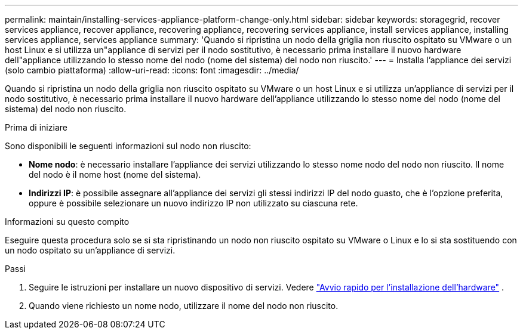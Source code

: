 ---
permalink: maintain/installing-services-appliance-platform-change-only.html 
sidebar: sidebar 
keywords: storagegrid, recover services appliance, recover appliance, recovering appliance, recovering services appliance, install services appliance, installing services appliance, services appliance 
summary: 'Quando si ripristina un nodo della griglia non riuscito ospitato su VMware o un host Linux e si utilizza un"appliance di servizi per il nodo sostitutivo, è necessario prima installare il nuovo hardware dell"appliance utilizzando lo stesso nome del nodo (nome del sistema) del nodo non riuscito.' 
---
= Installa l'appliance dei servizi (solo cambio piattaforma)
:allow-uri-read: 
:icons: font
:imagesdir: ../media/


[role="lead"]
Quando si ripristina un nodo della griglia non riuscito ospitato su VMware o un host Linux e si utilizza un'appliance di servizi per il nodo sostitutivo, è necessario prima installare il nuovo hardware dell'appliance utilizzando lo stesso nome del nodo (nome del sistema) del nodo non riuscito.

.Prima di iniziare
Sono disponibili le seguenti informazioni sul nodo non riuscito:

* *Nome nodo*: è necessario installare l'appliance dei servizi utilizzando lo stesso nome nodo del nodo non riuscito.  Il nome del nodo è il nome host (nome del sistema).
* *Indirizzi IP*: è possibile assegnare all'appliance dei servizi gli stessi indirizzi IP del nodo guasto, che è l'opzione preferita, oppure è possibile selezionare un nuovo indirizzo IP non utilizzato su ciascuna rete.


.Informazioni su questo compito
Eseguire questa procedura solo se si sta ripristinando un nodo non riuscito ospitato su VMware o Linux e lo si sta sostituendo con un nodo ospitato su un'appliance di servizi.

.Passi
. Seguire le istruzioni per installare un nuovo dispositivo di servizi. Vedere https://docs.netapp.com/us-en/storagegrid-appliances/installconfig/index.html["Avvio rapido per l'installazione dell'hardware"^] .
. Quando viene richiesto un nome nodo, utilizzare il nome del nodo non riuscito.

